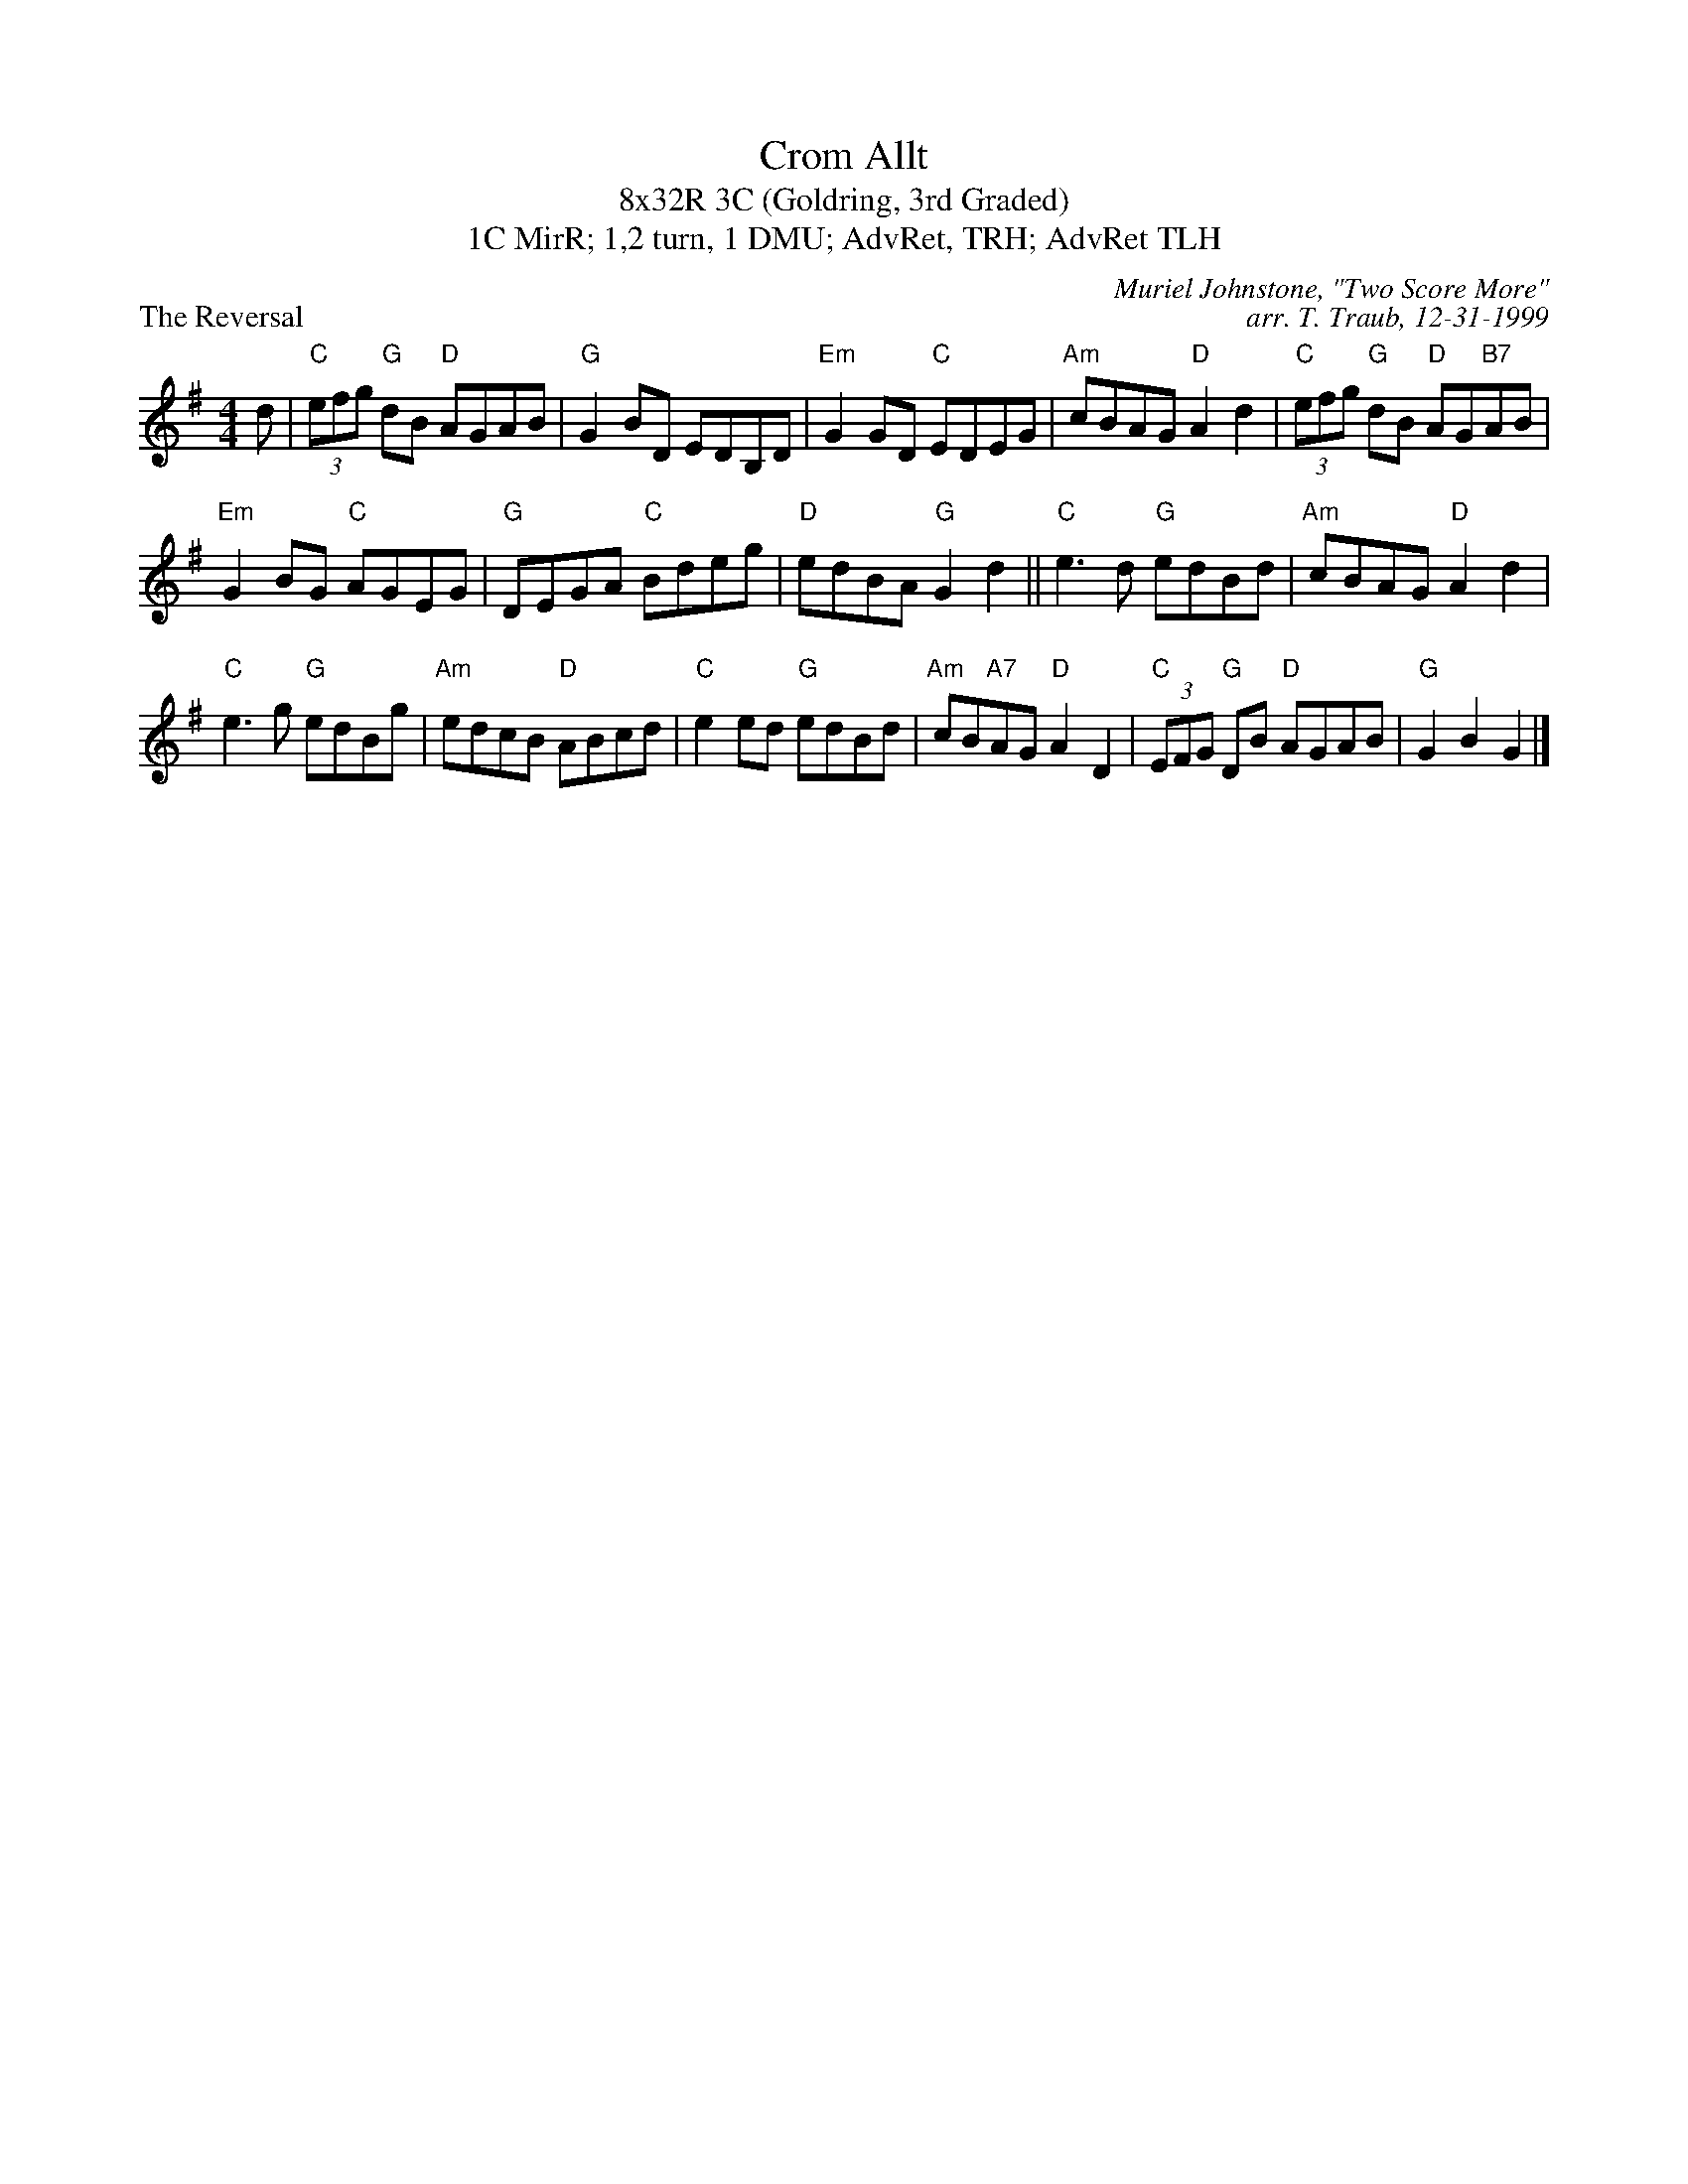 X: 1
T: Crom Allt
T: 8x32R 3C (Goldring, 3rd Graded)
T: 1C MirR; 1,2 turn, 1 DMU; AdvRet, TRH; AdvRet TLH
P: The Reversal
C: Muriel Johnstone, "Two Score More"
C: arr. T. Traub, 12-31-1999
R: reel
M: 4/4
L: 1/8
K: G
d|"C"(3efg "G"dB "D"AGAB|"G"G2 BD EDB,D|"Em"G2 GD "C"EDEG|"Am"cBAG "D"A2 d2|"C"(3efg "G"dB "D"AG"B7"AB|
"Em"G2 BG "C"AGEG|"G"DEGA "C"Bdeg|"D"edBA "G"G2 d2 || "C"e3 d "G"edBd|"Am"cBAG "D"A2 d2|
"C"e3 g "G"edBg|"Am"edcB "D"ABcd|"C"e2 ed "G"edBd|"Am"cB"A7"AG "D"A2 D2|"C"(3EFG "G"DB "D"AGAB|"G"G2 B2 G2 |]
